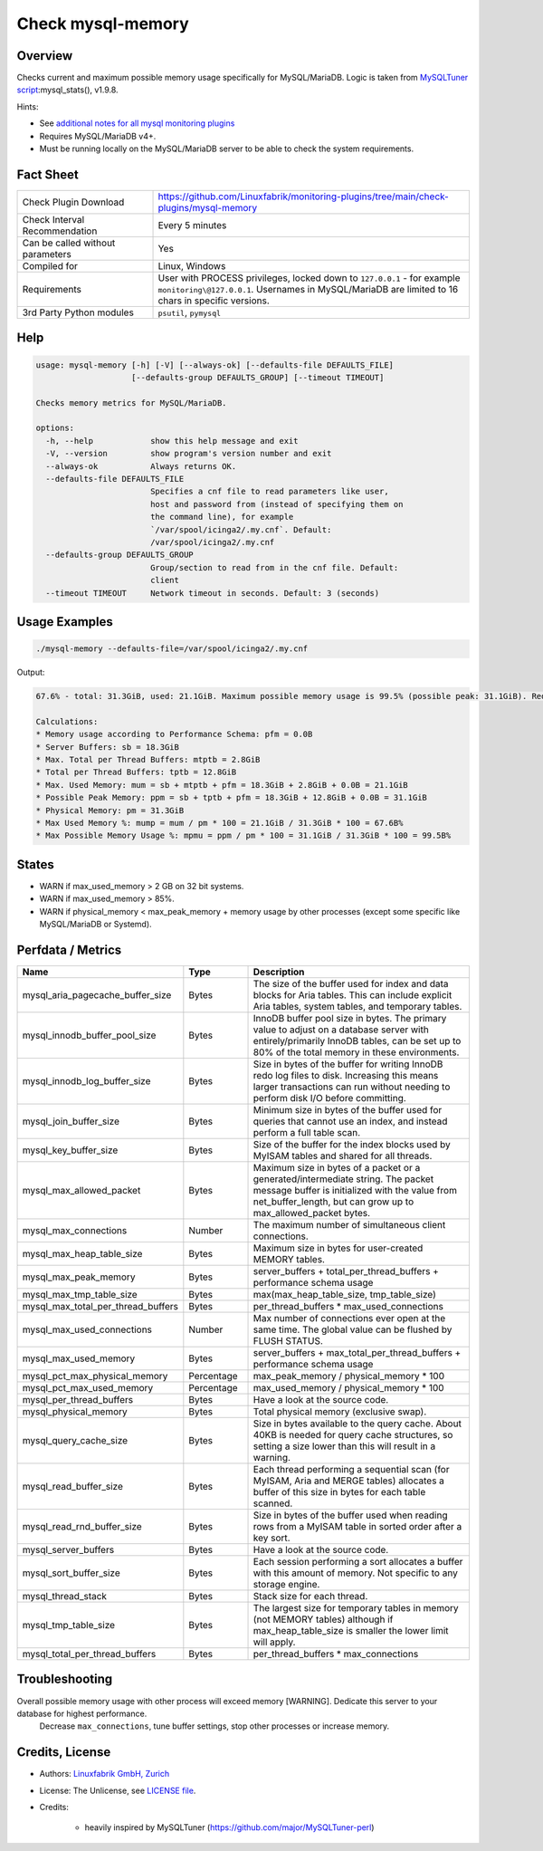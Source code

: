 Check mysql-memory
==================

Overview
--------

Checks current and maximum possible memory usage specifically for MySQL/MariaDB. Logic is taken from `MySQLTuner script <https://github.com/major/MySQLTuner-perl>`_:mysql_stats(), v1.9.8.

Hints:

* See `additional notes for all mysql monitoring plugins <https://github.com/Linuxfabrik/monitoring-plugins/blob/main/PLUGINS-MYSQL.rst>`_
* Requires MySQL/MariaDB v4+.
* Must be running locally on the MySQL/MariaDB server to be able to check the system requirements.


Fact Sheet
----------

.. csv-table::
    :widths: 30, 70

    "Check Plugin Download",                "https://github.com/Linuxfabrik/monitoring-plugins/tree/main/check-plugins/mysql-memory"
    "Check Interval Recommendation",        "Every 5 minutes"
    "Can be called without parameters",     "Yes"
    "Compiled for",                         "Linux, Windows"
    "Requirements",                         "User with PROCESS privileges, locked down to ``127.0.0.1`` - for example ``monitoring\@127.0.0.1``. Usernames in MySQL/MariaDB are limited to 16 chars in specific versions."
    "3rd Party Python modules",             "``psutil``, ``pymysql``"


Help
----

.. code-block:: text

    usage: mysql-memory [-h] [-V] [--always-ok] [--defaults-file DEFAULTS_FILE]
                        [--defaults-group DEFAULTS_GROUP] [--timeout TIMEOUT]

    Checks memory metrics for MySQL/MariaDB.

    options:
      -h, --help            show this help message and exit
      -V, --version         show program's version number and exit
      --always-ok           Always returns OK.
      --defaults-file DEFAULTS_FILE
                            Specifies a cnf file to read parameters like user,
                            host and password from (instead of specifying them on
                            the command line), for example
                            `/var/spool/icinga2/.my.cnf`. Default:
                            /var/spool/icinga2/.my.cnf
      --defaults-group DEFAULTS_GROUP
                            Group/section to read from in the cnf file. Default:
                            client
      --timeout TIMEOUT     Network timeout in seconds. Default: 3 (seconds)


Usage Examples
--------------

.. code-block:: bash

    ./mysql-memory --defaults-file=/var/spool/icinga2/.my.cnf

Output:

.. code-block:: text

    67.6% - total: 31.3GiB, used: 21.1GiB. Maximum possible memory usage is 99.5% (possible peak: 31.1GiB). Reduce your overall MySQL memory footprint for system stability. Overall possible memory usage with other processes will exceed memory . Dedicate this server to your database for highest performance.

    Calculations:
    * Memory usage according to Performance Schema: pfm = 0.0B
    * Server Buffers: sb = 18.3GiB
    * Max. Total per Thread Buffers: mtptb = 2.8GiB
    * Total per Thread Buffers: tptb = 12.8GiB
    * Max. Used Memory: mum = sb + mtptb + pfm = 18.3GiB + 2.8GiB + 0.0B = 21.1GiB
    * Possible Peak Memory: ppm = sb + tptb + pfm = 18.3GiB + 12.8GiB + 0.0B = 31.1GiB
    * Physical Memory: pm = 31.3GiB
    * Max Used Memory %: mump = mum / pm * 100 = 21.1GiB / 31.3GiB * 100 = 67.6B%
    * Max Possible Memory Usage %: mpmu = ppm / pm * 100 = 31.1GiB / 31.3GiB * 100 = 99.5B%


States
------

* WARN if max_used_memory > 2 GB on 32 bit systems.
* WARN if max_used_memory > 85%.
* WARN if physical_memory < max_peak_memory + memory usage by other processes (except some specific like MySQL/MariaDB or Systemd).


Perfdata / Metrics
------------------

.. csv-table::
    :widths: 25, 15, 60
    :header-rows: 1
    
    Name,                                       Type,               Description
    mysql_aria_pagecache_buffer_size,           Bytes,              "The size of the buffer used for index and data blocks for Aria tables. This can include explicit Aria tables, system tables, and temporary tables."
    mysql_innodb_buffer_pool_size,              Bytes,              "InnoDB buffer pool size in bytes. The primary value to adjust on a database server with entirely/primarily InnoDB tables, can be set up to 80% of the total memory in these environments."
    mysql_innodb_log_buffer_size,               Bytes,              "Size in bytes of the buffer for writing InnoDB redo log files to disk. Increasing this means larger transactions can run without needing to perform disk I/O before committing."
    mysql_join_buffer_size,                     Bytes,              "Minimum size in bytes of the buffer used for queries that cannot use an index, and instead perform a full table scan."
    mysql_key_buffer_size,                      Bytes,              "Size of the buffer for the index blocks used by MyISAM tables and shared for all threads."
    mysql_max_allowed_packet,                   Bytes,              "Maximum size in bytes of a packet or a generated/intermediate string. The packet message buffer is initialized with the value from net_buffer_length, but can grow up to max_allowed_packet bytes."
    mysql_max_connections,                      Number,             "The maximum number of simultaneous client connections."
    mysql_max_heap_table_size,                  Bytes,              "Maximum size in bytes for user-created MEMORY tables."
    mysql_max_peak_memory,                      Bytes,              server_buffers + total_per_thread_buffers + performance schema usage
    mysql_max_tmp_table_size,                   Bytes,              "max(max_heap_table_size, tmp_table_size)"
    mysql_max_total_per_thread_buffers,         Bytes,              per_thread_buffers \* max_used_connections
    mysql_max_used_connections,                 Number,             "Max number of connections ever open at the same time. The global value can be flushed by FLUSH STATUS."
    mysql_max_used_memory,                      Bytes,              server_buffers + max_total_per_thread_buffers + performance schema usage
    mysql_pct_max_physical_memory,              Percentage,         max_peak_memory / physical_memory \* 100
    mysql_pct_max_used_memory,                  Percentage,         max_used_memory / physical_memory \* 100
    mysql_per_thread_buffers,                   Bytes,              Have a look at the source code.
    mysql_physical_memory,                      Bytes,              Total physical memory (exclusive swap).
    mysql_query_cache_size,                     Bytes,              "Size in bytes available to the query cache. About 40KB is needed for query cache structures, so setting a size lower than this will result in a warning."
    mysql_read_buffer_size,                     Bytes,              "Each thread performing a sequential scan (for MyISAM, Aria and MERGE tables) allocates a buffer of this size in bytes for each table scanned."
    mysql_read_rnd_buffer_size,                 Bytes,              "Size in bytes of the buffer used when reading rows from a MyISAM table in sorted order after a key sort."
    mysql_server_buffers,                       Bytes,              Have a look at the source code.
    mysql_sort_buffer_size,                     Bytes,              "Each session performing a sort allocates a buffer with this amount of memory. Not specific to any storage engine."
    mysql_thread_stack,                         Bytes,              "Stack size for each thread."
    mysql_tmp_table_size,                       Bytes,              "The largest size for temporary tables in memory (not MEMORY tables) although if max_heap_table_size is smaller the lower limit will apply."
    mysql_total_per_thread_buffers,             Bytes,              per_thread_buffers \* max_connections


Troubleshooting
---------------

Overall possible memory usage with other process will exceed memory [WARNING]. Dedicate this server to your database for highest performance.
    Decrease ``max_connections``, tune buffer settings, stop other processes or increase memory.


Credits, License
----------------

* Authors: `Linuxfabrik GmbH, Zurich <https://www.linuxfabrik.ch>`_
* License: The Unlicense, see `LICENSE file <https://unlicense.org/>`_.
* Credits:

    * heavily inspired by MySQLTuner (https://github.com/major/MySQLTuner-perl)
